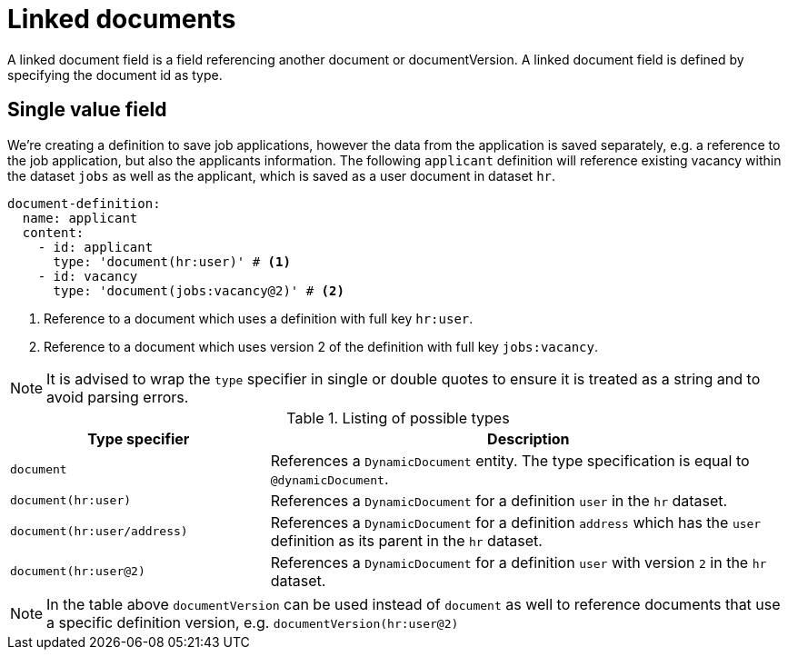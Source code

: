 = Linked documents

A linked document field is a field referencing another document or documentVersion.
A linked document field is defined by specifying the document id as type.

== Single value field
We're creating a definition to save job applications, however the data from the application is saved separately, e.g. a reference to the job application, but also the applicants information.
The following `applicant` definition will reference existing vacancy within the dataset `jobs` as well as the applicant, which is saved as a user document in dataset `hr`.

[source,yaml]
----
document-definition:
  name: applicant
  content:
    - id: applicant
      type: 'document(hr:user)' # <1>
    - id: vacancy
      type: 'document(jobs:vacancy@2)' # <2>
----
<1> Reference to a document which uses a definition with full key `hr:user`.
<2> Reference to a document which uses version 2 of the definition with full key `jobs:vacancy`.

NOTE: It is advised to wrap the `type` specifier in single or double quotes to ensure it is treated as a string and to avoid parsing errors.
[cols="1,2"]
.Listing of possible types
[]
|===
|Type specifier |Description

| `document`
| References a `DynamicDocument` entity.
 The type specification is equal to `@dynamicDocument`.

| `document(hr:user)`
| References a `DynamicDocument` for a definition `user` in the `hr` dataset.

| `document(hr:user/address)`
| References a `DynamicDocument` for a definition `address` which has the `user` definition as its parent in the `hr` dataset.

| `document(hr:user@2)`
| References a `DynamicDocument` for a definition `user` with version `2` in the `hr` dataset.
|===

NOTE: In the table above `documentVersion` can be used instead of `document` as well to reference documents that use a specific definition version, e.g. `documentVersion(hr:user@2)`
